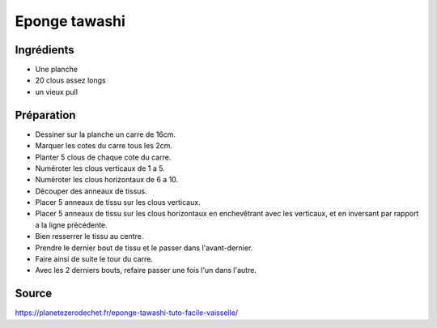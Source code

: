 .. index:: cosmétique; Eponge tawashi

.. _cosmetique_eponge_tawashi:

Eponge tawashi
##############

Ingrédients
===========

* Une planche
* 20 clous assez longs
* un vieux pull


Préparation
===========

* Dessiner sur la planche un carre de 16cm.
* Marquer les cotes du carre tous les 2cm.
* Planter 5 clous de chaque cote du carre.
* Numéroter les clous verticaux de 1 a 5.
* Numéroter les clous horizontaux de 6 a 10.
* Découper des anneaux de tissus.
* Placer 5 anneaux de tissu sur les clous verticaux.
* Placer 5 anneaux de tissu sur les clous horizontaux en enchevêtrant avec les
  verticaux, et en inversant par rapport a la ligne précédente.
* Bien resserrer le tissu au centre.
* Prendre le dernier bout de tissu et le passer dans l'avant-dernier.
* Faire ainsi de suite le tour du carre.
* Avec les 2 derniers bouts, refaire passer une fois l'un dans l'autre.

Source
======

https://planetezerodechet.fr/eponge-tawashi-tuto-facile-vaisselle/
